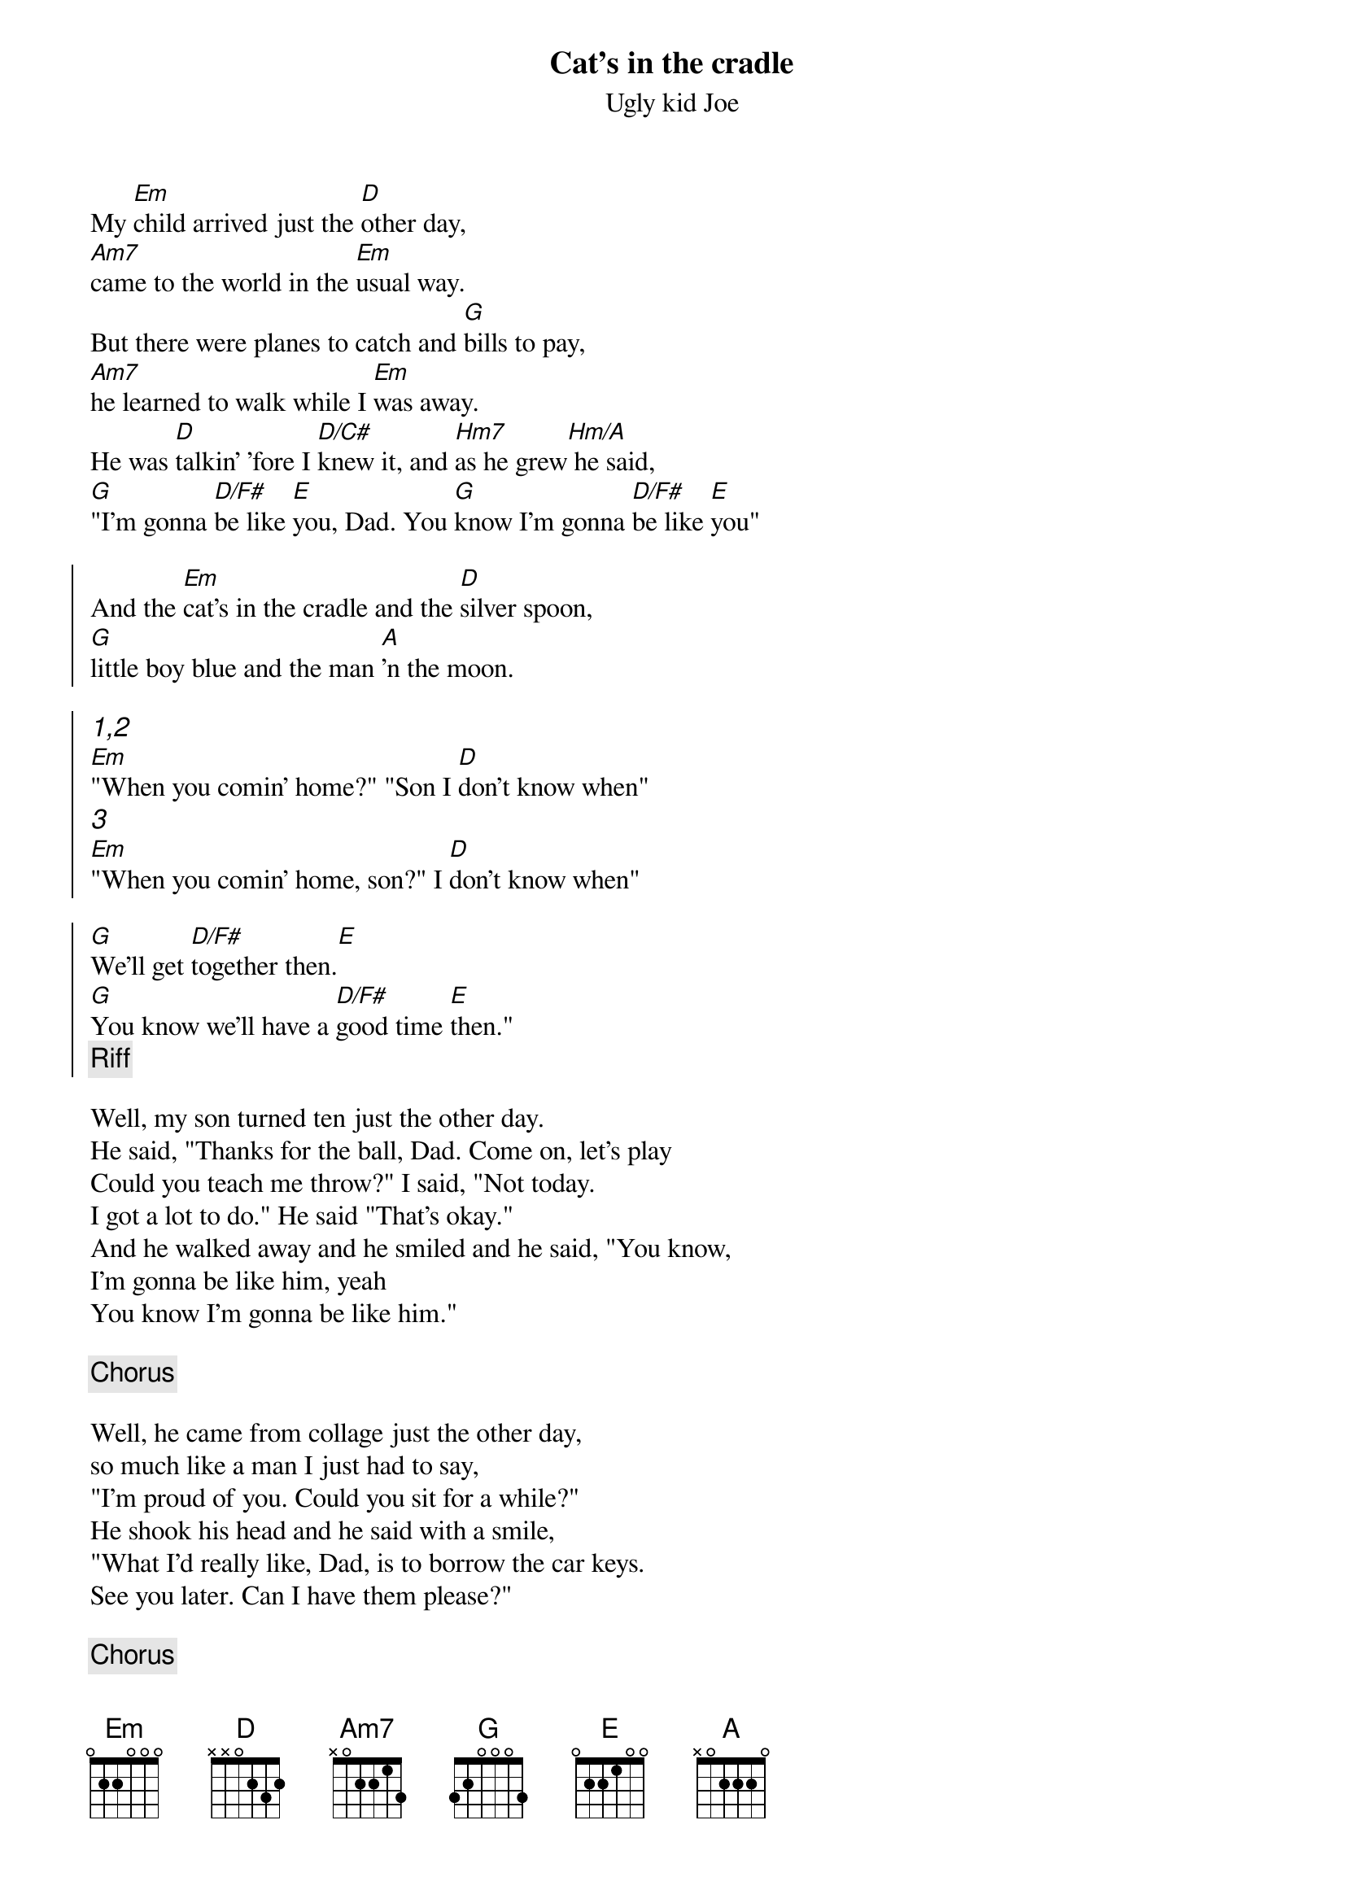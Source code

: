 {t: Cat's in the cradle}
{st: Ugly kid Joe}

My [Em]child arrived just the [D]other day, 
[Am7]came to the world in the [Em]usual way. 
But there were planes to catch and [G]bills to pay, 
[Am7]he learned to walk while I [Em]was away. 
He was [D]talkin' 'fore I [D/C#]knew it, and [Hm7]as he grew[Hm/A] he said, 
[G]"I'm gonna [D/F#]be like [E]you, Dad. You [G]know I'm gonna [D/F#]be like [E]you"

{soc}
And the [Em]cat's in the cradle and the [D]silver spoon,
[G]little boy blue and the man [A]'n the moon.

{ci: 1,2}
[Em]"When you comin' home?" "Son I [D]don't know when"
{ci: 3}
[Em]"When you comin' home, son?" I [D]don't know when"

[G]We'll get [D/F#]together then.[E]
[G]You know we'll have a [D/F#]good time [E]then."
{c:Riff}
{eoc}

Well, my son turned ten just the other day.
He said, "Thanks for the ball, Dad. Come on, let's play
Could you teach me throw?" I said, "Not today.
I got a lot to do." He said "That's okay."
And he walked away and he smiled and he said, "You know,
I'm gonna be like him, yeah
You know I'm gonna be like him."

{c:Chorus}

Well, he came from collage just the other day,
so much like a man I just had to say,
"I'm proud of you. Could you sit for a while?"
He shook his head and he said with a smile,
"What I'd really like, Dad, is to borrow the car keys.
See you later. Can I have them please?"

{c: Chorus}

I've long since retired, my son's moved away.
I called him up just the other day
"I'd like to see you, if you don't mind." 
He said, "I'd love to dad if I could find the time. 
You see my new job's a hassle and the kids have the flu, but 
it's sure nice talkin' to you, Dad.
It's been sure nice talkin' to you"

And as I hang up the phone it occured to me, 
he'd grown up just like me.
My boy was just like me.

{c: Chorus}

